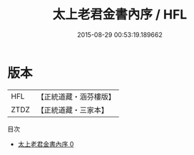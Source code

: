 #+TITLE: 太上老君金書內序 / HFL

#+DATE: 2015-08-29 00:53:19.189662
* 版本
 |       HFL|【正統道藏・涵芬樓版】|
 |      ZTDZ|【正統道藏・三家本】|
目次
 - [[file:KR5c0168_000.txt][太上老君金書內序 0]]
